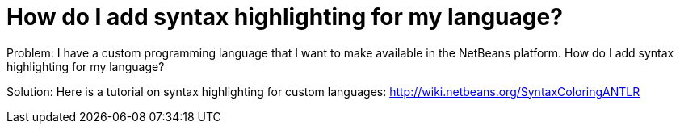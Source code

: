 // 
//     Licensed to the Apache Software Foundation (ASF) under one
//     or more contributor license agreements.  See the NOTICE file
//     distributed with this work for additional information
//     regarding copyright ownership.  The ASF licenses this file
//     to you under the Apache License, Version 2.0 (the
//     "License"); you may not use this file except in compliance
//     with the License.  You may obtain a copy of the License at
// 
//       http://www.apache.org/licenses/LICENSE-2.0
// 
//     Unless required by applicable law or agreed to in writing,
//     software distributed under the License is distributed on an
//     "AS IS" BASIS, WITHOUT WARRANTIES OR CONDITIONS OF ANY
//     KIND, either express or implied.  See the License for the
//     specific language governing permissions and limitations
//     under the License.
//

= How do I add syntax highlighting for my language?
:page-layout: wikidev
:page-tags: wiki, devfaq, needsreview
:jbake-status: published
:keywords: Apache NetBeans wiki DevFaqSyntaxHighlight
:description: Apache NetBeans wiki DevFaqSyntaxHighlight
:toc: left
:toc-title:
:page-syntax: true
:page-wikidevsection: _creating_a_custom_programming_language
:page-position: 1


Problem: I have a custom programming language that I want to make available in the NetBeans platform. How do I add syntax highlighting for my language?

Solution: Here is a tutorial on syntax highlighting for custom languages: link:http://wiki.netbeans.org/SyntaxColoringANTLR[http://wiki.netbeans.org/SyntaxColoringANTLR]

////
== Apache Migration Information

The content in this page was kindly donated by Oracle Corp. to the
Apache Software Foundation.

This page was exported from link:http://wiki.netbeans.org/DevFaqSyntaxHighlight[http://wiki.netbeans.org/DevFaqSyntaxHighlight] , 
that was last modified by NetBeans user Stefika 
on 2010-10-01T19:56:10Z.


*NOTE:* This document was automatically converted to the AsciiDoc format on 2018-02-07, and needs to be reviewed.
////